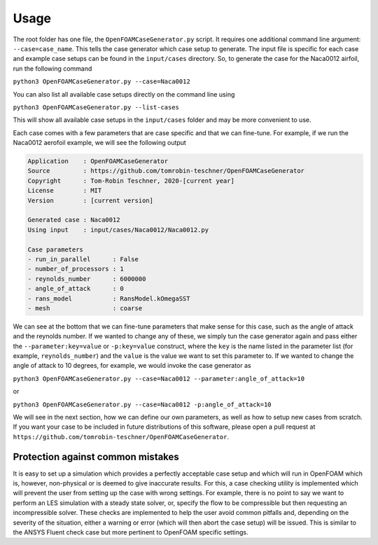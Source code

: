 Usage
=====

The root folder has one file, the ``OpenFOAMCaseGenerator.py`` script. It requires one additional command line argument: ``--case=case_name``. This tells the case generator which case setup to generate. The input file is specific for each case and example case setups can be found in the ``input/cases`` directory. So, to generate the case for the Naca0012 airfoil, run the following command 

``python3 OpenFOAMCaseGenerator.py --case=Naca0012``

You can also list all available case setups directly on the command line using

``python3 OpenFOAMCaseGenerator.py --list-cases``

This will show all available case setups in the ``input/cases`` folder and may be more convenient to use.

Each case comes with a few parameters that are case specific and that we can fine-tune. For example, if we run the Naca0012 aerofoil example, we will see the following output

.. code-block:: markdown

    Application    : OpenFOAMCaseGenerator
    Source         : https://github.com/tomrobin-teschner/OpenFOAMCaseGenerator
    Copyright      : Tom-Robin Teschner, 2020-[current year]
    License        : MIT
    Version        : [current version]

    Generated case : Naca0012
    Using input    : input/cases/Naca0012/Naca0012.py

    Case parameters
    - run_in_parallel      : False
    - number_of_processors : 1
    - reynolds_number      : 6000000
    - angle_of_attack      : 0
    - rans_model           : RansModel.kOmegaSST
    - mesh                 : coarse

We can see at the bottom that we can fine-tune parameters that make sense for this case, such as the angle of attack and the reynolds number. If we wanted to change any of these, we simply tun the case generator again and pass either the ``--parameter:key=value`` or ``-p:key=value`` construct, where the ``key`` is the name listed in the parameter list (for example, ``reynolds_number``) and the ``value`` is the value we want to set this parameter to. If we wanted to change the angle of attack to 10 degrees, for example, we would invoke the case generator as

``python3 OpenFOAMCaseGenerator.py --case=Naca0012 --parameter:angle_of_attack=10``

or

``python3 OpenFOAMCaseGenerator.py --case=Naca0012 -p:angle_of_attack=10``

We will see in the next section, how we can define our own parameters, as well as how to setup new cases from scratch. If you want your case to be included in future distributions of this software, please open a pull request at ``https://github.com/tomrobin-teschner/OpenFOAMCaseGenerator``.

Protection against common mistakes
----------------------------------

It is easy to set up a simulation which provides a perfectly acceptable case setup and which will run in OpenFOAM which is, however, non-physical or is deemed to give inaccurate results. For this, a case checking utility is implemented which will prevent the user from setting up the case with wrong settings. For example, there is no point to say we want to perform an LES simulation with a steady state solver, or, specify the flow to be compressible but then requesting an incompressible solver. These checks are implemented to help the user avoid common pitfalls and, depending on the severity of the situation, either a warning or error (which will then abort the case setup) will be issued. This is similar to the ANSYS Fluent check case but more pertinent to OpenFOAM specific settings.